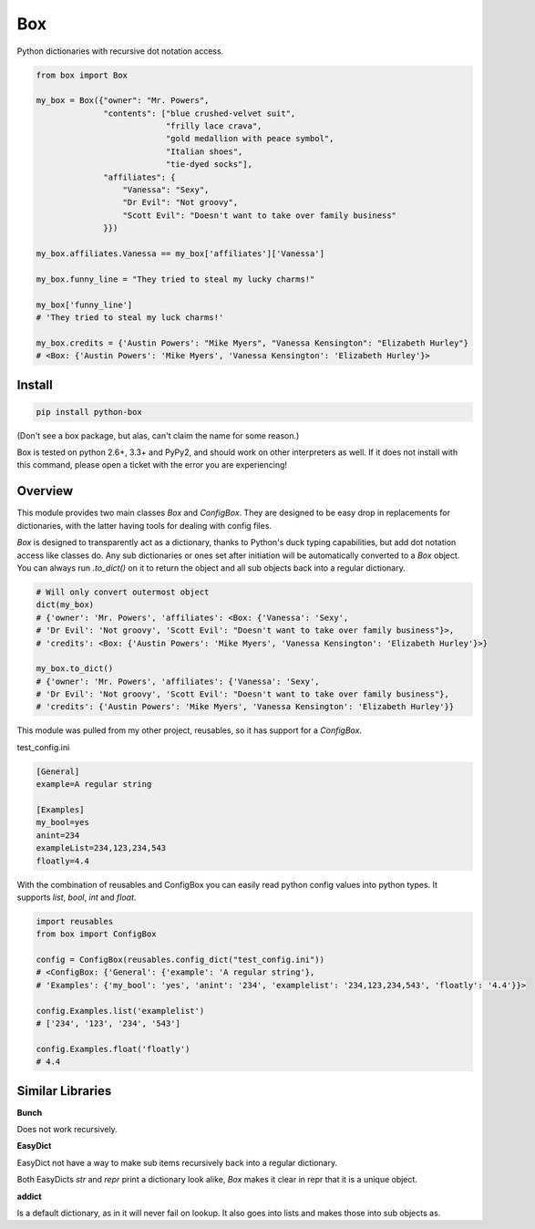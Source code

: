 Box
===

Python dictionaries with recursive dot notation access.

.. code:: python

        from box import Box

        my_box = Box({"owner": "Mr. Powers",
                      "contents": ["blue crushed-velvet suit",
                                   "frilly lace crava",
                                   "gold medallion with peace symbol",
                                   "Italian shoes",
                                   "tie-dyed socks"],
                      "affiliates": {
                          "Vanessa": "Sexy",
                          "Dr Evil": "Not groovy",
                          "Scott Evil": "Doesn't want to take over family business"
                      }})

        my_box.affiliates.Vanessa == my_box['affiliates']['Vanessa']

        my_box.funny_line = "They tried to steal my lucky charms!"

        my_box['funny_line']
        # 'They tried to steal my luck charms!'

        my_box.credits = {'Austin Powers': "Mike Myers", "Vanessa Kensington": "Elizabeth Hurley"}
        # <Box: {'Austin Powers': 'Mike Myers', 'Vanessa Kensington': 'Elizabeth Hurley'}>


Install
-------

.. code:: bash

        pip install python-box


(Don't see a box package, but alas, can't claim the name for some reason.)

Box is tested on python 2.6+, 3.3+ and PyPy2, and should work on other 
interpreters as well. If  it does not install with this command, please
open a ticket with the error you are experiencing!

Overview
--------

This module provides two main classes `Box` and `ConfigBox`. 
They are designed to be easy drop in replacements for dictionaries, 
with the latter having tools for dealing with config files. 

`Box` is designed to transparently act as a dictionary, thanks to Python's
duck typing capabilities, but add dot notation access like classes do. Any sub
dictionaries or ones set after initiation will be automatically converted to 
a `Box` object. You can always run `.to_dict()` on it to return the object 
and all sub objects back into a regular dictionary. 


.. code:: python

        # Will only convert outermost object
        dict(my_box)
        # {'owner': 'Mr. Powers', 'affiliates': <Box: {'Vanessa': 'Sexy',
        # 'Dr Evil': 'Not groovy', 'Scott Evil': "Doesn't want to take over family business"}>,
        # 'credits': <Box: {'Austin Powers': 'Mike Myers', 'Vanessa Kensington': 'Elizabeth Hurley'}>}

        my_box.to_dict()
        # {'owner': 'Mr. Powers', 'affiliates': {'Vanessa': 'Sexy',
        # 'Dr Evil': 'Not groovy', 'Scott Evil': "Doesn't want to take over family business"},
        # 'credits': {'Austin Powers': 'Mike Myers', 'Vanessa Kensington': 'Elizabeth Hurley'}}


This module was pulled from my other project, reusables, so it has support for
a `ConfigBox`.

test_config.ini

.. code:: ini

        [General]
        example=A regular string

        [Examples]
        my_bool=yes
        anint=234
        exampleList=234,123,234,543
        floatly=4.4


With the combination of reusables and ConfigBox you can easily read python 
config values into python types. It supports `list`, `bool`, `int` and `float`.

.. code:: python

    import reusables
    from box import ConfigBox

    config = ConfigBox(reusables.config_dict("test_config.ini"))
    # <ConfigBox: {'General': {'example': 'A regular string'},
    # 'Examples': {'my_bool': 'yes', 'anint': '234', 'examplelist': '234,123,234,543', 'floatly': '4.4'}}>

    config.Examples.list('examplelist')
    # ['234', '123', '234', '543']

    config.Examples.float('floatly')
    # 4.4



Similar Libraries
-----------------

**Bunch**

Does not work recursively.

**EasyDict**

EasyDict not have a way to make sub items recursively back into a regular dictionary.

Both EasyDicts `str` and `repr` print a dictionary look alike, `Box` makes it clear in repr
that it is a unique object.

**addict**

Is a default dictionary, as in it will never fail on lookup.
It also goes into lists and makes those into sub objects as.


